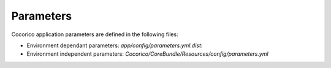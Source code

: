 Parameters
==========

Cocorico application parameters are defined in the following files:

* Environment dependant parameters: `app/config/parameters.yml.dist`: 
* Environment independent parameters: `Cocorico/CoreBundle/Resources/config/parameters.yml`

